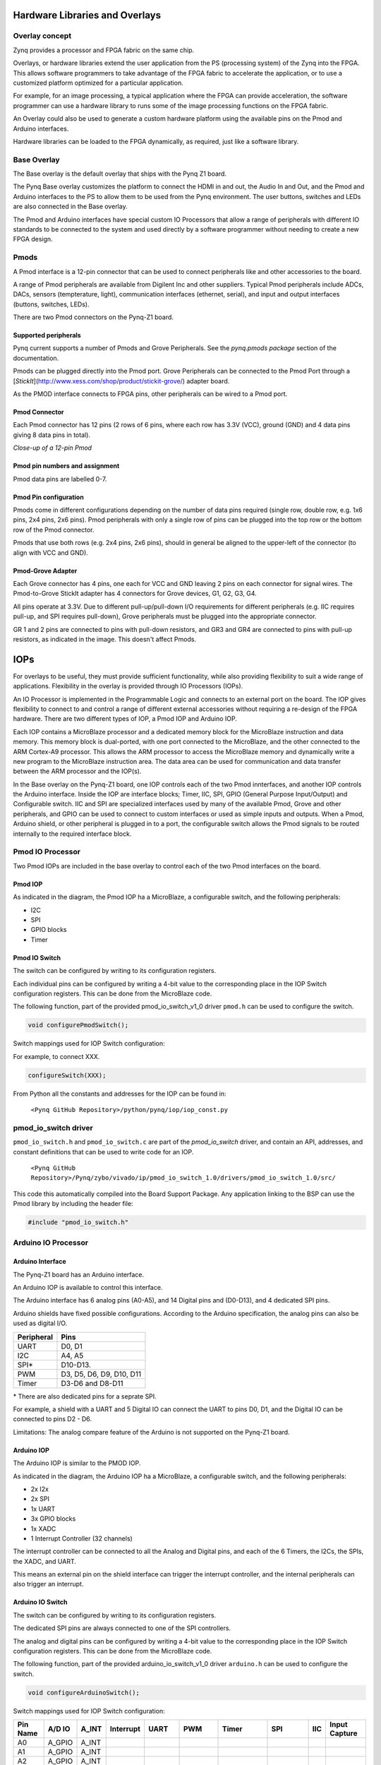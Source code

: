 Hardware Libraries and Overlays
========================================

Overlay concept
-------------------
Zynq provides a processor and FPGA fabric on the same chip. 

Overlays, or hardware libraries extend the user application from the PS (processing system) of the Zynq into the FPGA. This allows software programmers to take advantage of the FPGA fabric to accelerate the application, or to use a customized platform optimized for a particular application.

For example, for an image processing, a typical application where the FPGA can provide acceleration, the software programmer can use a hardware library to runs some of the image processing functions on the FPGA fabric. 

An Overlay could also be used to generate a custom hardware platform using the available pins on the Pmod and Arduino interfaces. 

Hardware libraries can be loaded to the FPGA dynamically, as required, just like a software library.

Base Overlay
---------------
The Base overlay is the default overlay that ships with the Pynq Z1 board. 

The Pynq Base overlay customizes the platform to connect the HDMI in and out, the Audio In and Out, and the Pmod and Arduino interfaces to the PS to allow them to be used from the Pynq environment. The user buttons, switches and LEDs are also connected in the Base overlay. 

.. image:: ./images/pynqz1_base_overlay.png
   :align: center

The Pmod and Arduino interfaces have special custom IO Processors  that allow a range of peripherals with different IO standards to be connected to the system and used directly by a software programmer without needing to create a new FPGA design.



Pmods
------------
A Pmod interface is a 12-pin connector that can be used to connect peripherals like and other accessories to the board. 

A range of Pmod peripherals are available from Digilent Inc and other suppliers. Typical Pmod peripherals include ADCs, DACs, sensors (tempterature, light), communication interfaces (ethernet, serial), and input and output interfaces (buttons, switches, LEDs).

.. image:: ./images/Pmods_opt.png
   :align: center
   
   
There are two Pmod connectors on the Pynq-Z1 board.

.. image:: ./images/pynqz1_pmod_interfaces.jpg
   :align: center

Supported peripherals
^^^^^^^^^^^^^^^^^^^^^^^^^^^

Pynq current supports a number of Pmods and Grove Peripherals. See the *pynq.pmods package* section of the documentation. 

Pmods can be plugged directly into the Pmod port. Grove Peripherals can be connected to the Pmod Port through a [*StickIt*](http://www.xess.com/shop/product/stickit-grove/) adapter board.

As the PMOD interface connects to FPGA pins, other peripherals can be wired to a Pmod port.

Pmod Connector
^^^^^^^^^^^^^^^^^^^^^^^^^^^
Each Pmod connector has 12 pins (2 rows of 6 pins, where each row has 3.3V (VCC), ground (GND) and 4 data pins giving 8 data pins in total). 

*Close-up of a 12-pin Pmod*

.. image:: images/pmod_closeup_opt.jpeg
   :align: center

Pmod pin numbers and assignment
^^^^^^^^^^^^^^^^^^^^^^^^^^^^^^^^^^^^

.. image:: images/pmod_pins_opt.png
   :align: center

Pmod data pins are labelled 0-7. 

Pmod Pin configuration
^^^^^^^^^^^^^^^^^^^^^^^^^^^^^^^^^^^^

Pmods come in different configurations depending on the number of data pins required (single row, double row, e.g. 1x6 pins, 2x4 pins, 2x6 pins). Pmod peripherals with only a single row of pins can be plugged into the top row or the bottom row of the Pmod connector.

Pmods that use both rows (e.g. 2x4 pins, 2x6 pins), should in general be aligned to the upper-left of the connector (to align with VCC and GND).

.. image:: images/tmp2_8pin_opt.jpeg

Pmod-Grove Adapter
^^^^^^^^^^^^^^^^^^^^^^^^^^^^^^^^^^^^

Each Grove connector has 4 pins, one each for VCC and GND leaving 2 pins on each connector for signal wires. The Pmod-to-Grove StickIt adapter has 4 connectors for Grove devices, G1, G2, G3, G4.

.. image:: ./images/Pmod_Grove_Adapter_opt.jpg
   :align: center

All pins operate at 3.3V. Due to different pull-up/pull-down I/O requirements for different peripherals (e.g. IIC requires pull-up, and SPI requires pull-down), Grove peripherals must be plugged into the appropriate connector.

GR 1 and 2 pins are connected to pins with pull-down resistors, and GR3 and GR4 are connected to pins with pull-up resistors, as indicated in the image. This doesn't affect Pmods.

.. image:: ./images/stickit_mapping_opt.jpg
   :align: center

IOPs
==============
For overlays to be useful, they must provide sufficient functionality, while also providing flexibility to suit a wide range of applications. Flexibility in the overlay is provided through IO Processors (IOPs). 

An IO Processor is implemented in the Programmable Logic and connects to an external port on the board. 
The IOP gives flexibility to connect to and control a range of different external accessories without requiring a re-design of the FPGA hardware. There are two different types of IOP, a Pmod IOP and Arduino IOP. 

Each IOP contains a MicroBlaze processor and a dedicated memory block for the MicroBlaze instruction and data memory. This memory block is dual-ported, with one port connected to the MicroBlaze, and the other connected to the ARM Cortex-A9 processor. This allows the ARM processor to access the MicroBlaze memory and dynamically write a new program to the MicroBlaze instruction area. The data area can be used for communication and data transfer between the ARM processor and the IOP(s).

In the Base overlay on the Pynq-Z1 board, one IOP controls each of the two Pmod innterfaces, and another IOP controls the Arduino interface. Inside the IOP are interface blocks; Timer, IIC, SPI, GPIO (General Purpose Input/Output) and Configurable switch. IIC and SPI are specialized interfaces used by many of the available Pmod, Grove and other peripherals, and GPIO can be used to connect to custom interfaces or used as simple inputs and outputs. When a Pmod, Arduino shield, or other peripheral is plugged in to a port, the configurable switch allows the Pmod signals to be routed internally to the required interface block.

Pmod IO Processor
------------------
   
Two Pmod IOPs are included in the base overlay to control each of the two Pmod interfaces on the board. 


Pmod IOP 
^^^^^^^^^^^^^^^^^^^^^^^^^^^

.. image:: ./images/pmod_iop.jpg
   :align: center
   
As indicated in the diagram, the Pmod IOP ha a MicroBlaze, a configurable switch, and the following peripherals: 

* I2C
* SPI
* GPIO blocks
* Timer


Pmod IO Switch
^^^^^^^^^^^^^^^^^^^^^^^^^^^

The switch can be configured by writing to its configuration registers. 

Each individual pins can be configured by writing a 4-bit value to the corresponding place in the IOP Switch configuration registers. This can be done from the MicroBlaze code. 

The following function, part of the provided pmod_io_switch_v1_0 driver ``pmod.h`` can be used to configure the switch. 

.. code-block:: c

   void configurePmodSwitch();



Switch mappings used for IOP Switch configuration:


For example, to connect XXX. 

.. code-block:: c

   configureSwitch(XXX);

From Python all the constants and addresses for the IOP can be found in:

    ``<Pynq GitHub Repository>/python/pynq/iop/iop_const.py``

    
pmod_io_switch driver
--------------------------
``pmod_io_switch.h`` and ``pmod_io_switch.c`` are part of the *pmod_io_switch* driver, and contain an API, addresses, and constant definitions that can be used to write code for an IOP.

   ``<Pynq GitHub Repository>/Pynq/zybo/vivado/ip/pmod_io_switch_1.0/drivers/pmod_io_switch_1.0/src/``

This code this automatically compiled into the Board Support Package. Any application linking to the BSP can use the Pmod library by including the header file:

.. code-block:: c

   #include "pmod_io_switch.h"



Arduino IO Processor
---------------------------
Arduino Interface
^^^^^^^^^^^^^^^^^^^^^^^^^^^^^^^^^^^^

The Pynq-Z1 board has an Arduino interface. 

.. image:: ./images/pynqz1_arduino_interface.jpg
   :align: center
   
An Arduino IOP is available to control this interface.

The Arduino interface has 6 analog pins (A0-A5), and 14 Digital pins and (D0-D13), and 4 dedicated SPI pins.

Arduino shields have fixed possible configurations.  According to the Arduino specification, the analog pins can also be used as digital I/O. 

==========   =========================
Peripheral   Pins
==========   =========================
UART         D0, D1
I2C          A4, A5
SPI*          D10-D13.
PWM          D3, D5, D6, D9, D10, D11
Timer        D3-D6 and D8-D11
==========   =========================

\* There are also dedicated pins for a seprate SPI. 

For example, a shield with a UART and 5 Digital IO can connect the UART to pins D0, D1, and the Digital IO can be connected to pins D2 - D6.

Limitations:
The analog compare feature of the Arduino is not supported on the Pynq-Z1 board.

Arduino IOP 
^^^^^^^^^^^^^^^^^^^^^^^^^^^^^^^^^^^^

The Arduino IOP is similar to the PMOD IOP. 


.. image:: ./images/arduino_iop.jpg
   :align: center
   
As indicated in the diagram, the Arduino IOP ha a MicroBlaze, a configurable switch, and the following peripherals: 

* 2x I2x
* 2x SPI
* 1x UART
* 3x GPIO blocks
* 1x XADC
* 1 Interrupt Controller (32 channels)
   
The interrupt controller can be connected to all the Analog and Digital pins, and each of the 6 Timers, the I2Cs, the SPIs, the XADC, and UART. 

This means an external pin on the shield interface can trigger the interrupt controller, and the internal peripherals can also trigger an interrupt.  


Arduino IO Switch
^^^^^^^^^^^^^^^^^^^^^^^^^^^

The switch can be configured by writing to its configuration registers. 

The dedicated SPI pins are always connected to one of the SPI controllers. 

The analog and digital pins can be configured by writing a 4-bit value to the corresponding place in the IOP Switch configuration registers. This can be done from the MicroBlaze code. 

The following function, part of the provided arduino_io_switch_v1_0 driver ``arduino.h`` can be used to configure the switch. 

.. code-block:: c

   void configureArduinoSwitch();



Switch mappings used for IOP Switch configuration:

========  =======  =======   =========  ======  =======  ==================  ========  =======  ==============

Pin Name  A/D IO   A_INT     Interrupt  UART    PWM      Timer               SPI       IIC      Input Capture

========  =======  =======   =========  ======  =======  ==================  ========  =======  ==============
A0        A_GPIO   A_INT                                   
A1        A_GPIO   A_INT                                   
A2        A_GPIO   A_INT                                   
A3        A_GPIO   A_INT                                   
A4        A_GPIO   A_INT                                                               IIC
A5        A_GPIO   A_INT                                                               IIC
D0        D_GPIO             D_INT      D_UART
D1        D_GPIO             D_INT      D_UART
D2        D_GPIO             D_INT                              
D3        D_GPIO             D_INT              D_PWM0   D_TIMER (Timer0)                       IC (Timer0)
D4        D_GPIO             D_INT                       D_TIMER (Timer0_6)               
D5        D_GPIO             D_INT              D_PWM1   D_TIMER (Timer1)                       IC (Timer1)
D6        D_GPIO             D_INT              D_PWM2   D_TIMER (Timer2)                       IC (Timer2)
D7        D_GPIO             D_INT                              
D8        D_GPIO             D_INT                       D_TIMER (Timer1_7)                     Input Capture
D9        D_GPIO             D_INT              D_PWM3   D_TIMER (Timer3)                       IC (Timer3)
D10       D_GPIO             D_INT              D_PWM4   D_TIMER (Timer4)    D_SS               IC (Timer4)
D11       D_GPIO             D_INT              D_PWM5   D_TIMER (Timer5)    D_MOSI             IC (Timer5)
D12       D_GPIO             D_INT                                           D_MISO          
D13       D_GPIO             D_INT                                           D_SPICLK          

========  =======  =======   =========  ======  =======  ==================  ========  =======  ==============

For example, to connect the UART to D0 and D1, write D_UART to the configuration register for D0 and D1. 

.. code-block:: c

   configureSwitch(D_UART, D_UART);

From Python all the constants and addresses for the IOP can be found in:

    ``<Pynq GitHub Repository>/python/pynq/iop/pmod_const.py``

    
arduino_io_switch driver
^^^^^^^^^^^^^^^^^^^^^^^^^^^^^^^^^^^^
``arduino_io_switch.h`` and ``arduino_io_switch.c`` are part of the *arduino_io_switch* driver, and contain an API, addresses, and constant definitions that can be used to write code for an IOP.

   ``<Pynq GitHub Repository>/Pynq/zybo/vivado/ip/arduino_io_switch_1.0/drivers/arduino_io_switch_1.0/src/``

This code this automatically compiled into the Board Support Package. Any application linking to the BSP can use the Pmod library by including the header file:

.. code-block:: c

   #include "arduino_io_switch.h"


   
   